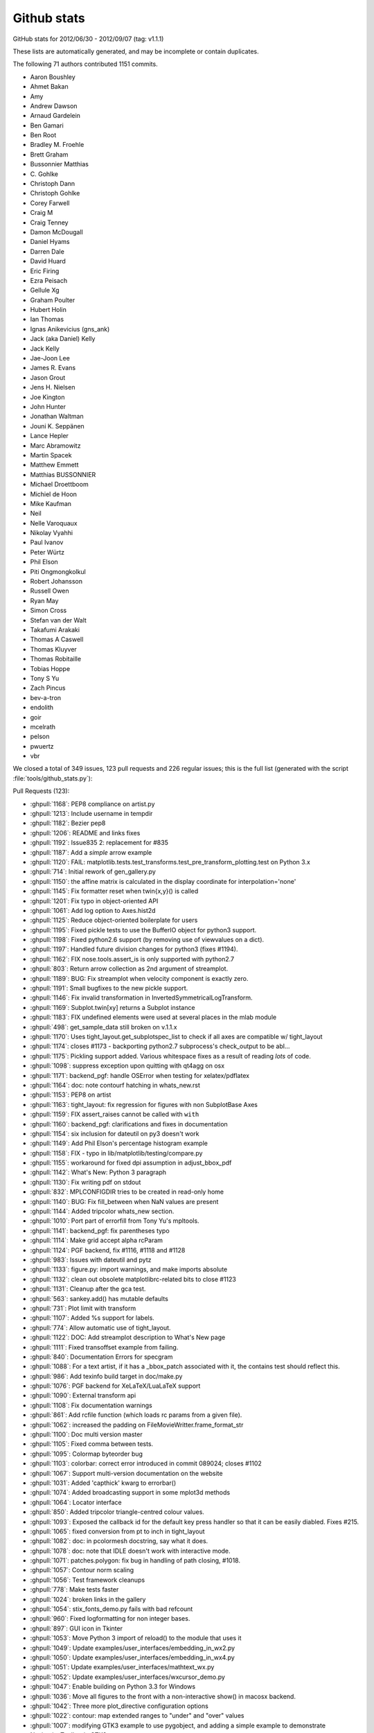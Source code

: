 .. _github-stats:

Github stats
============

GitHub stats for 2012/06/30 - 2012/09/07 (tag: v1.1.1)

These lists are automatically generated, and may be incomplete or contain duplicates.

The following 71 authors contributed 1151 commits.

* Aaron Boushley
* Ahmet Bakan
* Amy
* Andrew Dawson
* Arnaud Gardelein
* Ben Gamari
* Ben Root
* Bradley M. Froehle
* Brett Graham
* Bussonnier Matthias
* C\. Gohlke
* Christoph Dann
* Christoph Gohlke
* Corey Farwell
* Craig M
* Craig Tenney
* Damon McDougall
* Daniel Hyams
* Darren Dale
* David Huard
* Eric Firing
* Ezra Peisach
* Gellule Xg
* Graham Poulter
* Hubert Holin
* Ian Thomas
* Ignas Anikevicius (gns_ank)
* Jack (aka Daniel) Kelly
* Jack Kelly
* Jae-Joon Lee
* James R. Evans
* Jason Grout
* Jens H. Nielsen
* Joe Kington
* John Hunter
* Jonathan Waltman
* Jouni K. Seppänen
* Lance Hepler
* Marc Abramowitz
* Martin Spacek
* Matthew Emmett
* Matthias BUSSONNIER
* Michael Droettboom
* Michiel de Hoon
* Mike Kaufman
* Neil
* Nelle Varoquaux
* Nikolay Vyahhi
* Paul Ivanov
* Peter Würtz
* Phil Elson
* Piti Ongmongkolkul
* Robert Johansson
* Russell Owen
* Ryan May
* Simon Cross
* Stefan van der Walt
* Takafumi Arakaki
* Thomas A Caswell
* Thomas Kluyver
* Thomas Robitaille
* Tobias Hoppe
* Tony S Yu
* Zach Pincus
* bev-a-tron
* endolith
* goir
* mcelrath
* pelson
* pwuertz
* vbr


We closed a total of 349 issues, 123 pull requests and 226 regular issues;
this is the full list (generated with the script
:file:`tools/github_stats.py`):

Pull Requests (123):

* :ghpull:`1168`: PEP8 compliance on artist.py
* :ghpull:`1213`: Include username in tempdir
* :ghpull:`1182`: Bezier pep8
* :ghpull:`1206`: README and links fixes
* :ghpull:`1192`: Issue835 2: replacement for #835
* :ghpull:`1187`: Add a *simple* arrow example
* :ghpull:`1120`: FAIL: matplotlib.tests.test_transforms.test_pre_transform_plotting.test on Python 3.x
* :ghpull:`714`: Initial rework of gen_gallery.py
* :ghpull:`1150`: the affine matrix is calculated in the display coordinate for interpolation='none'
* :ghpull:`1145`: Fix formatter reset when twin{x,y}() is called
* :ghpull:`1201`: Fix typo in object-oriented API
* :ghpull:`1061`: Add log option to Axes.hist2d
* :ghpull:`1125`: Reduce object-oriented boilerplate for users
* :ghpull:`1195`: Fixed pickle tests to use the BufferIO object for python3 support.
* :ghpull:`1198`: Fixed python2.6 support (by removing use of viewvalues on a dict).
* :ghpull:`1197`: Handled future division changes for python3 (fixes #1194).
* :ghpull:`1162`: FIX nose.tools.assert_is is only supported with python2.7
* :ghpull:`803`: Return arrow collection as 2nd argument of streamplot.
* :ghpull:`1189`: BUG: Fix streamplot when velocity component is exactly zero.
* :ghpull:`1191`: Small bugfixes to the new pickle support.
* :ghpull:`1146`: Fix invalid transformation in InvertedSymmetricalLogTransform.
* :ghpull:`1169`: Subplot.twin[xy] returns a Subplot instance
* :ghpull:`1183`: FIX undefined elements were used at several places in the mlab module
* :ghpull:`498`: get_sample_data still broken on v.1.1.x
* :ghpull:`1170`: Uses tight_layout.get_subplotspec_list to check if all axes are compatible w/ tight_layout
* :ghpull:`1174`: closes #1173 - backporting python2.7 subprocess's check_output to be abl...
* :ghpull:`1175`: Pickling support added. Various whitespace fixes as a result of reading *lots* of code.
* :ghpull:`1098`: suppress exception upon quitting with qt4agg on osx
* :ghpull:`1171`: backend_pgf: handle OSError when testing for xelatex/pdflatex
* :ghpull:`1164`: doc: note contourf hatching in whats_new.rst
* :ghpull:`1153`: PEP8 on artist
* :ghpull:`1163`: tight_layout: fix regression for figures with non SubplotBase Axes
* :ghpull:`1159`: FIX assert_raises cannot be called with ``with``
* :ghpull:`1160`: backend_pgf: clarifications and fixes in documentation
* :ghpull:`1154`: six inclusion for dateutil on py3 doesn't work
* :ghpull:`1149`: Add Phil Elson's percentage histogram example
* :ghpull:`1158`: FIX - typo in lib/matplotlib/testing/compare.py
* :ghpull:`1155`: workaround for fixed dpi assumption in adjust_bbox_pdf
* :ghpull:`1142`: What's New: Python 3 paragraph
* :ghpull:`1130`: Fix writing pdf on stdout
* :ghpull:`832`: MPLCONFIGDIR tries to be created in read-only home
* :ghpull:`1140`: BUG: Fix fill_between when NaN values are present
* :ghpull:`1144`: Added tripcolor whats_new section.
* :ghpull:`1010`: Port part of errorfill from Tony Yu's mpltools.
* :ghpull:`1141`: backend_pgf: fix parentheses typo
* :ghpull:`1114`: Make grid accept alpha rcParam
* :ghpull:`1124`: PGF backend, fix #1116, #1118 and #1128
* :ghpull:`983`: Issues with dateutil and pytz
* :ghpull:`1133`: figure.py: import warnings, and make imports absolute
* :ghpull:`1132`: clean out obsolete matplotlibrc-related bits to close #1123
* :ghpull:`1131`: Cleanup after the gca test.
* :ghpull:`563`: sankey.add() has mutable defaults
* :ghpull:`731`: Plot limit with transform
* :ghpull:`1107`: Added %s support for labels.
* :ghpull:`774`: Allow automatic use of tight_layout.
* :ghpull:`1122`: DOC: Add streamplot description to What's New page
* :ghpull:`1111`: Fixed transoffset example from failing.
* :ghpull:`840`: Documentation Errors for specgram
* :ghpull:`1088`: For a text artist, if it has a _bbox_patch associated with it, the contains test should reflect this.
* :ghpull:`986`: Add texinfo build target in doc/make.py
* :ghpull:`1076`: PGF backend for XeLaTeX/LuaLaTeX support
* :ghpull:`1090`: External transform api
* :ghpull:`1108`: Fix documentation warnings
* :ghpull:`861`: Add rcfile function (which loads rc params from a given file).
* :ghpull:`1062`: increased the padding on FileMovieWritter.frame_format_str
* :ghpull:`1100`: Doc multi version master
* :ghpull:`1105`: Fixed comma between tests.
* :ghpull:`1095`: Colormap byteorder bug
* :ghpull:`1103`: colorbar: correct error introduced in commit 089024; closes #1102
* :ghpull:`1067`: Support multi-version documentation on the website
* :ghpull:`1031`: Added 'capthick' kwarg to errorbar()
* :ghpull:`1074`: Added broadcasting support in some mplot3d methods
* :ghpull:`1064`: Locator interface
* :ghpull:`850`: Added tripcolor triangle-centred colour values.
* :ghpull:`1093`: Exposed the callback id for the default key press handler so that it can be easily diabled. Fixes #215.
* :ghpull:`1065`: fixed conversion from pt to inch in tight_layout
* :ghpull:`1082`: doc: in pcolormesh docstring, say what it does.
* :ghpull:`1078`: doc: note that IDLE doesn't work with interactive mode.
* :ghpull:`1071`: patches.polygon: fix bug in handling of path closing, #1018.
* :ghpull:`1057`: Contour norm scaling
* :ghpull:`1056`: Test framework cleanups
* :ghpull:`778`: Make tests faster
* :ghpull:`1024`: broken links in the gallery
* :ghpull:`1054`:  stix_fonts_demo.py fails with bad refcount
* :ghpull:`960`: Fixed logformatting for non integer bases.
* :ghpull:`897`: GUI icon in Tkinter
* :ghpull:`1053`: Move Python 3 import of reload() to the module that uses it
* :ghpull:`1049`: Update examples/user_interfaces/embedding_in_wx2.py
* :ghpull:`1050`: Update examples/user_interfaces/embedding_in_wx4.py
* :ghpull:`1051`: Update examples/user_interfaces/mathtext_wx.py
* :ghpull:`1052`: Update examples/user_interfaces/wxcursor_demo.py
* :ghpull:`1047`: Enable building on Python 3.3 for Windows
* :ghpull:`1036`: Move all figures to the front with a non-interactive show() in macosx backend.
* :ghpull:`1042`: Three more plot_directive configuration options
* :ghpull:`1022`: contour: map extended ranges to "under" and "over" values
* :ghpull:`1007`: modifying GTK3 example to use pygobject, and adding a simple example to demonstrate NavigationToolbar in GTK3
* :ghpull:`1004`: Added savefig.bbox option to matplotlibrc
* :ghpull:`976`: Fix embedding_in_qt4_wtoolbar.py on Python 3
* :ghpull:`1034`: MdH = allow compilation on recent Mac OS X without compiler warnings
* :ghpull:`1028`: Fix use() so that it is possible to reset the rcParam.
* :ghpull:`1033`: Py3k: reload->imp.reload
* :ghpull:`1002`: Fixed potential overflow exception in the lines.contains() method
* :ghpull:`1025`: Timers
* :ghpull:`989`: Animation subprocess bug
* :ghpull:`898`: Added warnings for easily confusible subplot/subplots invokations
* :ghpull:`963`: Add detection of file extension for file-like objects
* :ghpull:`973`: Fix sankey.py pep8 and py3 compatibility
* :ghpull:`972`: Force closing PIL image files
* :ghpull:`981`: Fix pathpatch3d_demo.py on Python 3
* :ghpull:`980`: Fix basic_units.py on Python 3. PEP8 and PyLint cleanup.
* :ghpull:`1014`: qt4: remove duplicate file save button; and remove trailing whitespace
* :ghpull:`1011`: fix for bug #996 and related issues
* :ghpull:`985`: support current and future FreeBSD releases
* :ghpull:`1000`: Fix traceback for vlines/hlines, when an empty list or array passed in for x/y.
* :ghpull:`994`: Fix bug in pcolorfast introduced by #901
* :ghpull:`993`: Fix typo
* :ghpull:`908`: use Qt window title as default savefig filename
* :ghpull:`971`: Close fd temp file following rec2csv_bad_shape test
* :ghpull:`851`: Simple GUI interface enhancements
* :ghpull:`979`: Fix test_mouseclicks.py on Python 3
* :ghpull:`977`: Fix lasso_selector_demo.py on Python 3
* :ghpull:`970`: Fix tiff and jpeg export via PIL
* :ghpull:`961`: Issue 807 auto minor locator

Issues (226):

* :ghissue:`1096`: Documentation bug: pyplot.arrow does not list enough keywords to successfully draw an arrow
* :ghissue:`1168`: PEP8 compliance on artist.py
* :ghissue:`1213`: Include username in tempdir
* :ghissue:`1182`: Bezier pep8
* :ghissue:`1177`: Handled baseline image folder identification for non matplotlib projects.
* :ghissue:`1091`: Update README.txt for v1.2
* :ghissue:`1206`: README and links fixes
* :ghissue:`1192`: Issue835 2: replacement for #835
* :ghissue:`1187`: Add a *simple* arrow example
* :ghissue:`1120`: FAIL: matplotlib.tests.test_transforms.test_pre_transform_plotting.test on Python 3.x
* :ghissue:`835`: add documentation for figure show method in backend_bases and backend_template
* :ghissue:`714`: Initial rework of gen_gallery.py
* :ghissue:`1150`: the affine matrix is calculated in the display coordinate for interpolation='none'
* :ghissue:`1087`: Update whats new section
* :ghissue:`385`: BUG: plot_directive: look for plot script files relative to the .rst file
* :ghissue:`1110`: twiny overrides formatter and adds another x-axis
* :ghissue:`1145`: Fix formatter reset when twin{x,y}() is called
* :ghissue:`547`: undocumented scatter marker definition change
* :ghissue:`1201`: Fix typo in object-oriented API
* :ghissue:`1061`: Add log option to Axes.hist2d
* :ghissue:`1094`: Feature request - make it simpler to use full OO interface
* :ghissue:`1125`: Reduce object-oriented boilerplate for users
* :ghissue:`1085`: Images shifted relative to other plot feature in vector graphic output formats
* :ghissue:`1195`: Fixed pickle tests to use the BufferIO object for python3 support.
* :ghissue:`1198`: Fixed python2.6 support (by removing use of viewvalues on a dict).
* :ghissue:`1194`: Streamplot result python version dependent
* :ghissue:`1197`: Handled future division changes for python3 (fixes #1194).
* :ghissue:`557`: Crash during date axis setup
* :ghissue:`600`: errorbar(): kwarg 'markevery' not working as expected.
* :ghissue:`174`: Memory leak in example simple_idle_wx.py
* :ghissue:`232`: format in plot_direcitive sphinx>=1.0.6 compatible patch
* :ghissue:`1162`: FIX nose.tools.assert_is is only supported with python2.7
* :ghissue:`1165`: tight_layout fails on twinx, twiny
* :ghissue:`803`: Return arrow collection as 2nd argument of streamplot.
* :ghissue:`1189`: BUG: Fix streamplot when velocity component is exactly zero.
* :ghissue:`1191`: Small bugfixes to the new pickle support.
* :ghissue:`323`: native format for figures
* :ghissue:`1146`: Fix invalid transformation in InvertedSymmetricalLogTransform.
* :ghissue:`1169`: Subplot.twin[xy] returns a Subplot instance
* :ghissue:`1183`: FIX undefined elements were used at several places in the mlab module
* :ghissue:`498`: get_sample_data still broken on v.1.1.x
* :ghissue:`1170`: Uses tight_layout.get_subplotspec_list to check if all axes are compatible w/ tight_layout
* :ghissue:`1173`: The PGF backend only works on python2.7 and +
* :ghissue:`1174`: closes #1173 - backporting python2.7 subprocess's check_output to be abl...
* :ghissue:`1175`: Pickling support added. Various whitespace fixes as a result of reading *lots* of code.
* :ghissue:`1179`: Attempt at making travis output shorter.
* :ghissue:`1020`: Picklable figures
* :ghissue:`1098`: suppress exception upon quitting with qt4agg on osx
* :ghissue:`1171`: backend_pgf: handle OSError when testing for xelatex/pdflatex
* :ghissue:`1164`: doc: note contourf hatching in whats_new.rst
* :ghissue:`606`: Unable to configure grid using axisartist
* :ghissue:`1153`: PEP8 on artist
* :ghissue:`1163`: tight_layout: fix regression for figures with non SubplotBase Axes
* :ghissue:`1117`: ERROR: matplotlib.tests.test_axes.test_contour_colorbar.test fails on Python 3
* :ghissue:`1159`: FIX assert_raises cannot be called with ``with``
* :ghissue:`206`: hist normed=True problem?
* :ghissue:`1160`: backend_pgf: clarifications and fixes in documentation
* :ghissue:`1154`: six inclusion for dateutil on py3 doesn't work
* :ghissue:`320`: hist plot in percent
* :ghissue:`1149`: Add Phil Elson's percentage histogram example
* :ghissue:`1158`: FIX - typo in lib/matplotlib/testing/compare.py
* :ghissue:`1135`: Problems with bbox_inches='tight'
* :ghissue:`1155`: workaround for fixed dpi assumption in adjust_bbox_pdf
* :ghissue:`1142`: What's New: Python 3 paragraph
* :ghissue:`1138`: tight_bbox made assumptions about the display-units without checking the figure
* :ghissue:`1130`: Fix writing pdf on stdout
* :ghissue:`832`: MPLCONFIGDIR tries to be created in read-only home
* :ghissue:`1140`: BUG: Fix fill_between when NaN values are present
* :ghissue:`1144`: Added tripcolor whats_new section.
* :ghissue:`1010`: Port part of errorfill from Tony Yu's mpltools.
* :ghissue:`1141`: backend_pgf: fix parentheses typo
* :ghissue:`1114`: Make grid accept alpha rcParam
* :ghissue:`1118`: ERROR: matplotlib.tests.test_backend_pgf.test_pdflatex on Python 3.x
* :ghissue:`1116`: ERROR: matplotlib.tests.test_backend_pgf.test_xelatex
* :ghissue:`1124`: PGF backend, fix #1116, #1118 and #1128
* :ghissue:`745`: Cannot run tests with Python 3.x on MacOS 10.7
* :ghissue:`983`: Issues with dateutil and pytz
* :ghissue:`1137`: PGF/Tikz: savefig could not handle a filename
* :ghissue:`1128`: PGF back-end fails on simple graph
* :ghissue:`1133`: figure.py: import warnings, and make imports absolute
* :ghissue:`1123`: Rationalize the number of ancillary (default matplotlibrc) files
* :ghissue:`1132`: clean out obsolete matplotlibrc-related bits to close #1123
* :ghissue:`1131`: Cleanup after the gca test.
* :ghissue:`563`: sankey.add() has mutable defaults
* :ghissue:`238`: patch for qt4 backend
* :ghissue:`731`: Plot limit with transform
* :ghissue:`1107`: Added %s support for labels.
* :ghissue:`720`: Bug with bbox_inches='tight'
* :ghissue:`1084`: doc/mpl_examples/pylab_examples/transoffset.py not working as expected
* :ghissue:`774`: Allow automatic use of tight_layout.
* :ghissue:`1122`: DOC: Add streamplot description to What's New page
* :ghissue:`1111`: Fixed transoffset example from failing.
* :ghissue:`840`: Documentation Errors for specgram
* :ghissue:`1088`: For a text artist, if it has a _bbox_patch associated with it, the contains test should reflect this.
* :ghissue:`1119`: ERROR: matplotlib.tests.test_image.test_imread_pil_uint16 on Python 3.x
* :ghissue:`353`: Improved output of text in SVG and PDF
* :ghissue:`291`: size information from print_figure
* :ghissue:`986`: Add texinfo build target in doc/make.py
* :ghissue:`1076`: PGF backend for XeLaTeX/LuaLaTeX support
* :ghissue:`1090`: External transform api
* :ghissue:`1108`: Fix documentation warnings
* :ghissue:`811`: Allow tripcolor to directly plot triangle-centered functions
* :ghissue:`1005`: imshow with big-endian data types on OS X
* :ghissue:`892`: Update animation.py docstrings to "raw" Sphinx format
* :ghissue:`861`: Add rcfile function (which loads rc params from a given file).
* :ghissue:`988`: Trim white spaces while saving from Navigation toolbar
* :ghissue:`670`: Add a printer button to the navigation toolbar
* :ghissue:`1062`: increased the padding on FileMovieWritter.frame_format_str
* :ghissue:`188`: MacOSX backend brings up GUI unnecessarily
* :ghissue:`1041`: make.osx SDK location needs updating
* :ghissue:`1043`: Fix show command for Qt backend to raise window to top
* :ghissue:`1046`: test failing on master
* :ghissue:`962`: Bug with figure.savefig(): using AGG, PIL, JPG and StringIO
* :ghissue:`1045`: 1.1.1 not in pypi
* :ghissue:`1100`: Doc multi version master
* :ghissue:`1106`: Published docs for v1.1.1 missing pyplot.polar
* :ghissue:`569`: 3D bar graphs with variable depth
* :ghissue:`359`: new plot style: stackplot
* :ghissue:`297`: pip/easy_install installs old version of matplotlib
* :ghissue:`152`: Scatter3D: arguments (c,s,...) are not taken into account
* :ghissue:`1105`: Fixed comma between tests.
* :ghissue:`1095`: Colormap byteorder bug
* :ghissue:`1102`: examples/pylab_examples/contour_demo.py fails
* :ghissue:`1103`: colorbar: correct error introduced in commit 089024; closes #1102
* :ghissue:`1067`: Support multi-version documentation on the website
* :ghissue:`1031`: Added 'capthick' kwarg to errorbar()
* :ghissue:`1074`: Added broadcasting support in some mplot3d methods
* :ghissue:`1032`: Axesbase
* :ghissue:`1064`: Locator interface
* :ghissue:`850`: Added tripcolor triangle-centred colour values.
* :ghissue:`1059`: Matplotlib figure window freezes during interactive mode
* :ghissue:`215`: skipping mpl-axes-interaction during  key_press_event\'s
* :ghissue:`1093`: Exposed the callback id for the default key press handler so that it can be easily diabled. Fixes #215.
* :ghissue:`909`: Log Formatter for tick labels can't handle non-integer base
* :ghissue:`1065`: fixed conversion from pt to inch in tight_layout
* :ghissue:`1086`: Problem with subplot / matplotlib.dates interaction
* :ghissue:`782`: mplot3d: grid doesn't update after adding a slider to figure?
* :ghissue:`703`: pcolormesh help not helpful
* :ghissue:`1082`: doc: in pcolormesh docstring, say what it does.
* :ghissue:`1068`: Add stairstep plotting functionality
* :ghissue:`1078`: doc: note that IDLE doesn't work with interactive mode.
* :ghissue:`704`: ignore case in `edgecolors` keyword in `pcolormesh` (and possibly other places)
* :ghissue:`708`: set_clim not working with NonUniformImage
* :ghissue:`768`: Add "tight_layout" button to toolbar
* :ghissue:`791`: v1.1.1 release candidate testing
* :ghissue:`844`: imsave/imshow and cmaps
* :ghissue:`939`: test failure: matplotlib.tests.test_mathtext.mathfont_stix_14_test.test
* :ghissue:`875`: Replace "jet" with "hot" as the default colormap
* :ghissue:`881`: "Qualitative" colormaps represented as continuous
* :ghissue:`1072`: For a text artist, if it has a _bbox_patch associated with it, the conta...
* :ghissue:`1071`: patches.polygon: fix bug in handling of path closing, #1018.
* :ghissue:`1018`: BUG: check for closed path in Polygon.set_xy()
* :ghissue:`1066`: fix limit calculation of step* histogram
* :ghissue:`1073`: Mplot3d/input broadcast
* :ghissue:`906`: User-specified medians and conf. intervals in boxplots
* :ghissue:`899`: Update for building matplotlib under Mac OS X 10.7 Lion and XCode > 4.2
* :ghissue:`1057`: Contour norm scaling
* :ghissue:`1035`: Added a GTK3 implementation of the SubplotTool window.
* :ghissue:`807`: Crash when using zoom tools on a plot: AutoMinorLocator after MultipleLocator gives "ValueError: Need at least two major ticks to find minor tick locations"
* :ghissue:`1023`: New button to toolbar for tight_layout.
* :ghissue:`1056`: Test framework cleanups
* :ghissue:`778`: Make tests faster
* :ghissue:`1048`: some matplotlib examples incompatible with wxpython 2.9
* :ghissue:`1024`: broken links in the gallery
* :ghissue:`1054`:  stix_fonts_demo.py fails with bad refcount
* :ghissue:`960`: Fixed logformatting for non integer bases.
* :ghissue:`897`: GUI icon in Tkinter
* :ghissue:`1053`: Move Python 3 import of reload() to the module that uses it
* :ghissue:`1049`: Update examples/user_interfaces/embedding_in_wx2.py
* :ghissue:`1050`: Update examples/user_interfaces/embedding_in_wx4.py
* :ghissue:`1051`: Update examples/user_interfaces/mathtext_wx.py
* :ghissue:`1052`: Update examples/user_interfaces/wxcursor_demo.py
* :ghissue:`1047`: Enable building on Python 3.3 for Windows
* :ghissue:`819`: Add new plot style: stackplot
* :ghissue:`1036`: Move all figures to the front with a non-interactive show() in macosx backend.
* :ghissue:`1042`: Three more plot_directive configuration options
* :ghissue:`1044`: plots not being displayed in OSX 10.8
* :ghissue:`1022`: contour: map extended ranges to "under" and "over" values
* :ghissue:`1007`: modifying GTK3 example to use pygobject, and adding a simple example to demonstrate NavigationToolbar in GTK3
* :ghissue:`1004`: Added savefig.bbox option to matplotlibrc
* :ghissue:`976`: Fix embedding_in_qt4_wtoolbar.py on Python 3
* :ghissue:`1013`: compilation warnings in _macosx.m
* :ghissue:`1034`: MdH = allow compilation on recent Mac OS X without compiler warnings
* :ghissue:`964`: Animation clear_temp=False reuses old frames
* :ghissue:`1028`: Fix use() so that it is possible to reset the rcParam.
* :ghissue:`1033`: Py3k: reload->imp.reload
* :ghissue:`1002`: Fixed potential overflow exception in the lines.contains() method
* :ghissue:`1025`: Timers
* :ghissue:`989`: Animation subprocess bug
* :ghissue:`898`: Added warnings for easily confusible subplot/subplots invokations
* :ghissue:`963`: Add detection of file extension for file-like objects
* :ghissue:`973`: Fix sankey.py pep8 and py3 compatibility
* :ghissue:`972`: Force closing PIL image files
* :ghissue:`981`: Fix pathpatch3d_demo.py on Python 3
* :ghissue:`980`: Fix basic_units.py on Python 3. PEP8 and PyLint cleanup.
* :ghissue:`996`: macosx backend broken by #901: QuadMesh fails so colorbar fails
* :ghissue:`1017`: axes.Axes.step() function not documented
* :ghissue:`1014`: qt4: remove duplicate file save button; and remove trailing whitespace
* :ghissue:`655`: implement path_effects for Line2D objects
* :ghissue:`999`: pcolormesh edgecolor of "None"
* :ghissue:`1011`: fix for bug #996 and related issues
* :ghissue:`1009`: Simplify import statement
* :ghissue:`982`: Supported FreeBSD10 as per #225
* :ghissue:`225`: Add support for FreeBSD >6.x
* :ghissue:`985`: support current and future FreeBSD releases
* :ghissue:`1006`: MacOSX backend throws exception when plotting a quadmesh
* :ghissue:`1000`: Fix traceback for vlines/hlines, when an empty list or array passed in for x/y.
* :ghissue:`1001`: Bug fix for issue #955
* :ghissue:`994`: Fix bug in pcolorfast introduced by #901
* :ghissue:`993`: Fix typo
* :ghissue:`908`: use Qt window title as default savefig filename
* :ghissue:`830`: standard key for closing figure ("q")
* :ghissue:`971`: Close fd temp file following rec2csv_bad_shape test
* :ghissue:`851`: Simple GUI interface enhancements
* :ghissue:`979`: Fix test_mouseclicks.py on Python 3
* :ghissue:`977`: Fix lasso_selector_demo.py on Python 3
* :ghissue:`970`: Fix tiff and jpeg export via PIL
* :ghissue:`707`: key_press_event in pyqt4 embedded matplotlib
* :ghissue:`243`: Debug version/symbols for win32
* :ghissue:`255`: Classes in _transforms.h in global namespace
* :ghissue:`961`: Issue 807 auto minor locator
* :ghissue:`345`: string symbol markers ("scattertext" plot)
* :ghissue:`247`: DLL load failed
* :ghissue:`808`: pip install matplotlib fails
* :ghissue:`168`: setupext.py incorrect for Mac OS X
* :ghissue:`213`: Fixing library path in setupext.py for Mac
